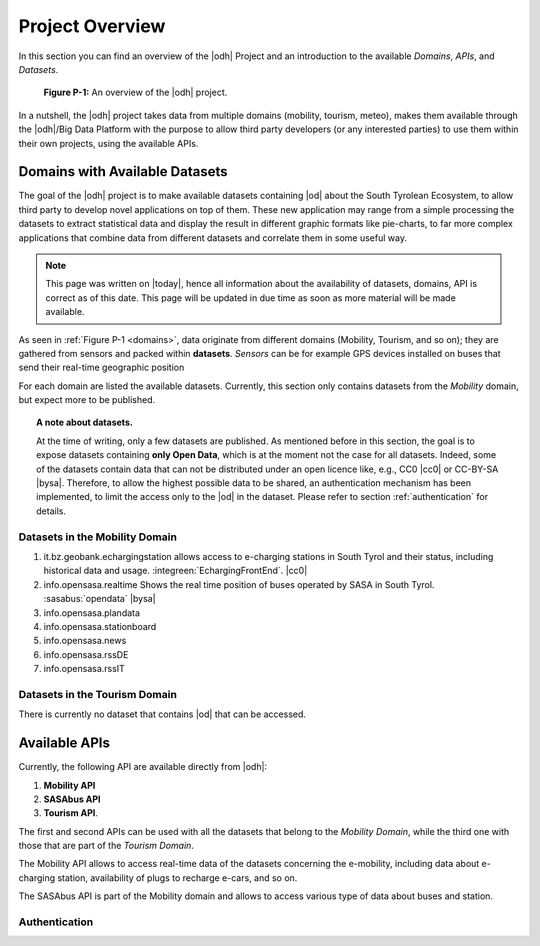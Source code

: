 Project Overview
================

In this section you can find an overview of the |odh| Project and an
introduction to the available `Domains`, `APIs`, and `Datasets`.
	  
.. _domains:

.. figure:: /images/domain2.png
   :width: 80%

   :strong:`Figure P-1:` An overview of the |odh| project.

In a nutshell, the |odh| project takes data from multiple domains
(mobility, tourism, meteo), makes them available through the |odh|/Big
Data Platform with the purpose to allow third party developers (or any
interested parties) to use them within their own projects, using the
available APIs.

.. _available_datasets:

Domains with Available Datasets
-------------------------------

The goal of the |odh| project is to make available datasets containing
|od| about the South Tyrolean Ecosystem, to allow third party to
develop novel applications on top of them. These new application may
range from a simple processing the datasets to extract statistical
data and display the result in different graphic formats like
pie-charts, to far more complex applications that combine data from
different datasets and correlate them in some useful way.


.. note:: This page was written on |today|, hence all information
   about the availability of datasets, domains, API is correct as of
   this date. This page will be updated in due time as soon as more
   material will be made available.

As seen in :ref:`Figure P-1 <domains>`, data originate from different
domains (Mobility, Tourism, and so on); they are gathered from sensors
and packed within :strong:`datasets`. `Sensors` can be for example GPS
devices installed on buses that send their real-time geographic
position

For each domain are listed the available datasets. Currently, this
section only contains datasets from the `Mobility` domain, but expect
more to be published.

.. topic:: A note about datasets.

   At the time of writing, only a few datasets are published. As
   mentioned before in this section, the goal is to expose datasets
   containing :strong:`only Open Data`, which is at the moment not the
   case for all datasets. Indeed, some of the datasets contain data
   that can not be distributed under an open licence like, e.g., CC0
   |cc0| or CC-BY-SA |bysa|. Therefore, to allow the highest possible
   data to be shared, an authentication mechanism has been
   implemented, to limit the access only to the |od| in the
   dataset. Please refer to section :ref:`authentication` for details.

Datasets in the Mobility Domain
~~~~~~~~~~~~~~~~~~~~~~~~~~~~~~~

#. it.bz.geobank.echargingstation allows access to e-charging stations
   in South Tyrol and their status, including historical data and
   usage.  :integreen:`EchargingFrontEnd`.  |cc0|
#. info.opensasa.realtime Shows the real time position of buses
   operated by SASA in South Tyrol.  :sasabus:`opendata`
   |bysa|
#. info.opensasa.plandata
#. info.opensasa.stationboard
#. info.opensasa.news
#. info.opensasa.rssDE
#. info.opensasa.rssIT

   
Datasets in the Tourism Domain
~~~~~~~~~~~~~~~~~~~~~~~~~~~~~~

There is currently no dataset that contains |od| that can be accessed.


Available APIs
--------------

Currently, the following API are available directly from |odh|\:

#. :strong:`Mobility API`
#. :strong:`SASAbus API`
#. :strong:`Tourism API`.

The first and second APIs can be used with all the datasets that
belong to the `Mobility Domain`, while the third one with those that
are part of the `Tourism Domain`.

The Mobility API allows to access real-time data of the datasets
concerning the e-mobility, including data about e-charging station,
availability of plugs to recharge e-cars, and so on.

The SASAbus API is part of the Mobility domain and allows to access
various type of data about buses and station.

..
   The Tourism Domain allows to access data about events, hotels, and
   other resources related to travelling in South Tyrol.

.. _authentication:

Authentication
~~~~~~~~~~~~~~


